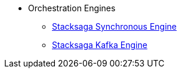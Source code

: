 * Orchestration Engines

** xref:StackSaga-framework:stacksaga-engines:stacksaga-sync/nav.adoc[Stacksaga Synchronous Engine]
** xref:StackSaga-framework:stacksaga-engines:stacksaga-kafka/nav.adoc[Stacksaga Kafka Engine]

